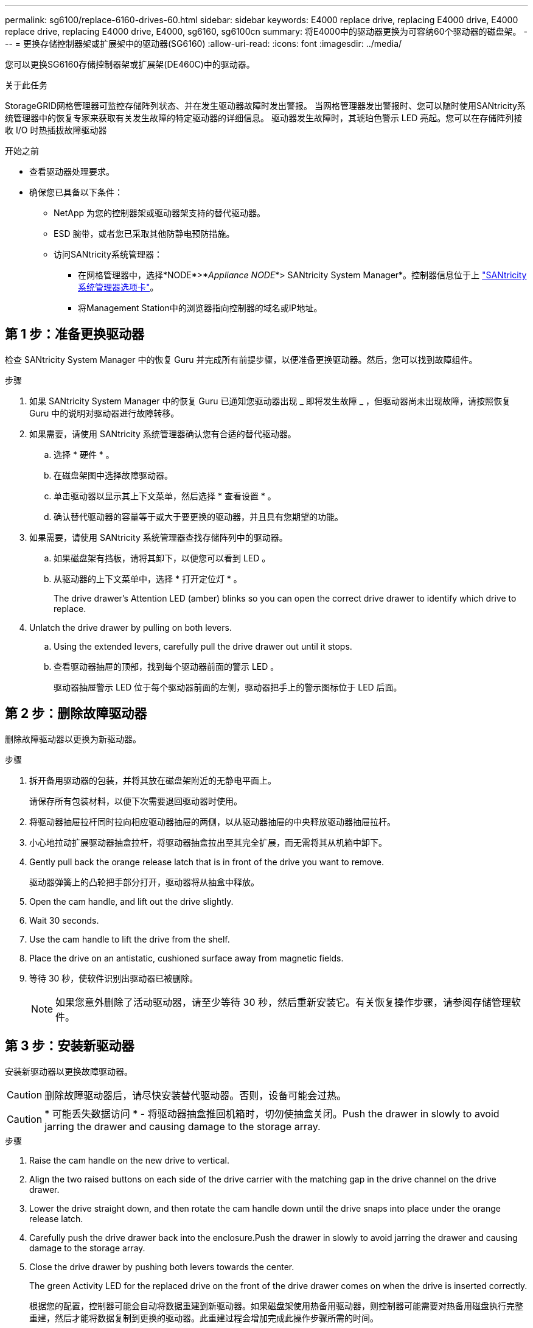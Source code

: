 ---
permalink: sg6100/replace-6160-drives-60.html 
sidebar: sidebar 
keywords: E4000 replace drive, replacing E4000 drive, E4000 replace drive, replacing E4000 drive, E4000, sg6160, sg6100cn 
summary: 将E4000中的驱动器更换为可容纳60个驱动器的磁盘架。 
---
= 更换存储控制器架或扩展架中的驱动器(SG6160)
:allow-uri-read: 
:icons: font
:imagesdir: ../media/


[role="lead"]
您可以更换SG6160存储控制器架或扩展架(DE460C)中的驱动器。

.关于此任务
StorageGRID网格管理器可监控存储阵列状态、并在发生驱动器故障时发出警报。  当网格管理器发出警报时、您可以随时使用SANtricity系统管理器中的恢复专家来获取有关发生故障的特定驱动器的详细信息。  驱动器发生故障时，其琥珀色警示 LED 亮起。您可以在存储阵列接收 I/O 时热插拔故障驱动器

.开始之前
* 查看驱动器处理要求。
* 确保您已具备以下条件：
+
** NetApp 为您的控制器架或驱动器架支持的替代驱动器。
** ESD 腕带，或者您已采取其他防静电预防措施。
** 访问SANtricity系统管理器：
+
*** 在网格管理器中，选择*NODE*>*_Appliance NODE_*> SANtricity System Manager*。控制器信息位于上 https://docs.netapp.com/us-en/storagegrid/monitor/viewing-santricity-system-manager-tab.html["SANtricity系统管理器选项卡"]。
*** 将Management Station中的浏览器指向控制器的域名或IP地址。








== 第 1 步：准备更换驱动器

检查 SANtricity System Manager 中的恢复 Guru 并完成所有前提步骤，以便准备更换驱动器。然后，您可以找到故障组件。

.步骤
. 如果 SANtricity System Manager 中的恢复 Guru 已通知您驱动器出现 _ 即将发生故障 _ ，但驱动器尚未出现故障，请按照恢复 Guru 中的说明对驱动器进行故障转移。
. 如果需要，请使用 SANtricity 系统管理器确认您有合适的替代驱动器。
+
.. 选择 * 硬件 * 。
.. 在磁盘架图中选择故障驱动器。
.. 单击驱动器以显示其上下文菜单，然后选择 * 查看设置 * 。
.. 确认替代驱动器的容量等于或大于要更换的驱动器，并且具有您期望的功能。


. 如果需要，请使用 SANtricity 系统管理器查找存储阵列中的驱动器。
+
.. 如果磁盘架有挡板，请将其卸下，以便您可以看到 LED 。
.. 从驱动器的上下文菜单中，选择 * 打开定位灯 * 。
+
The drive drawer's Attention LED (amber) blinks so you can open the correct drive drawer to identify which drive to replace.



. Unlatch the drive drawer by pulling on both levers.
+
.. Using the extended levers, carefully pull the drive drawer out until it stops.
.. 查看驱动器抽屉的顶部，找到每个驱动器前面的警示 LED 。
+
驱动器抽屉警示 LED 位于每个驱动器前面的左侧，驱动器把手上的警示图标位于 LED 后面。







== 第 2 步：删除故障驱动器

删除故障驱动器以更换为新驱动器。

.步骤
. 拆开备用驱动器的包装，并将其放在磁盘架附近的无静电平面上。
+
请保存所有包装材料，以便下次需要退回驱动器时使用。

. 将驱动器抽屉拉杆同时拉向相应驱动器抽屉的两侧，以从驱动器抽屉的中央释放驱动器抽屉拉杆。
. 小心地拉动扩展驱动器抽盒拉杆，将驱动器抽盒拉出至其完全扩展，而无需将其从机箱中卸下。
. Gently pull back the orange release latch that is in front of the drive you want to remove.
+
驱动器弹簧上的凸轮把手部分打开，驱动器将从抽盒中释放。

. Open the cam handle, and lift out the drive slightly.
. Wait 30 seconds.
. Use the cam handle to lift the drive from the shelf.
. Place the drive on an antistatic, cushioned surface away from magnetic fields.
. 等待 30 秒，使软件识别出驱动器已被删除。
+

NOTE: 如果您意外删除了活动驱动器，请至少等待 30 秒，然后重新安装它。有关恢复操作步骤，请参阅存储管理软件。





== 第 3 步：安装新驱动器

安装新驱动器以更换故障驱动器。


CAUTION: 删除故障驱动器后，请尽快安装替代驱动器。否则，设备可能会过热。


CAUTION: * 可能丢失数据访问 * - 将驱动器抽盒推回机箱时，切勿使抽盒关闭。Push the drawer in slowly to avoid jarring the drawer and causing damage to the storage array.

.步骤
. Raise the cam handle on the new drive to vertical.
. Align the two raised buttons on each side of the drive carrier with the matching gap in the drive channel on the drive drawer.
. Lower the drive straight down, and then rotate the cam handle down until the drive snaps into place under the orange release latch.
. Carefully push the drive drawer back into the enclosure.Push the drawer in slowly to avoid jarring the drawer and causing damage to the storage array.
. Close the drive drawer by pushing both levers towards the center.
+
The green Activity LED for the replaced drive on the front of the drive drawer comes on when the drive is inserted correctly.

+
根据您的配置，控制器可能会自动将数据重建到新驱动器。如果磁盘架使用热备用驱动器，则控制器可能需要对热备用磁盘执行完整重建，然后才能将数据复制到更换的驱动器。此重建过程会增加完成此操作步骤所需的时间。





== 第 4 步：完成驱动器更换

确认新驱动器运行正常。

.步骤
. 检查您更换的驱动器上的电源 LED 和警示 LED 。（首次插入驱动器时，其警示 LED 可能会亮起。但是， LED 应在一分钟内熄灭。）
+
** 电源 LED 亮起或闪烁，警示 LED 熄灭：表示新驱动器正常工作。
** 电源 LED 熄灭：表示驱动器可能安装不正确。Remove the drive, wait 30 seconds, and then reinstall it.
** 警示 LED 亮起：表示新驱动器可能出现故障。Replace it with another new drive.


. 如果 SANtricity 系统管理器中的恢复 Guru 仍显示问题描述，请选择 * 重新检查 * 以确保问题已解决。
. 如果 Recovery Guru 指示驱动器重建未自动启动，请手动启动重建，如下所示：
+

NOTE: 只有在技术支持或 Recovery Guru 指示执行此操作时，才能执行此操作。

+
.. 选择 * 硬件 * 。
.. 单击已更换的驱动器。
.. 从驱动器的上下文菜单中，选择 * 重建 * 。
.. 确认要执行此操作。
+
驱动器重建完成后，卷组将处于最佳状态。



. 根据需要重新安装挡板。
. 按照套件随附的 RMA 说明将故障部件退回 NetApp 。


.下一步是什么？
驱动器更换已完成。您可以恢复正常操作。
